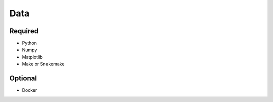 Data
============

Required
--------

- Python
- Numpy
- Matplotlib
- Make or Snakemake


Optional
--------

- Docker